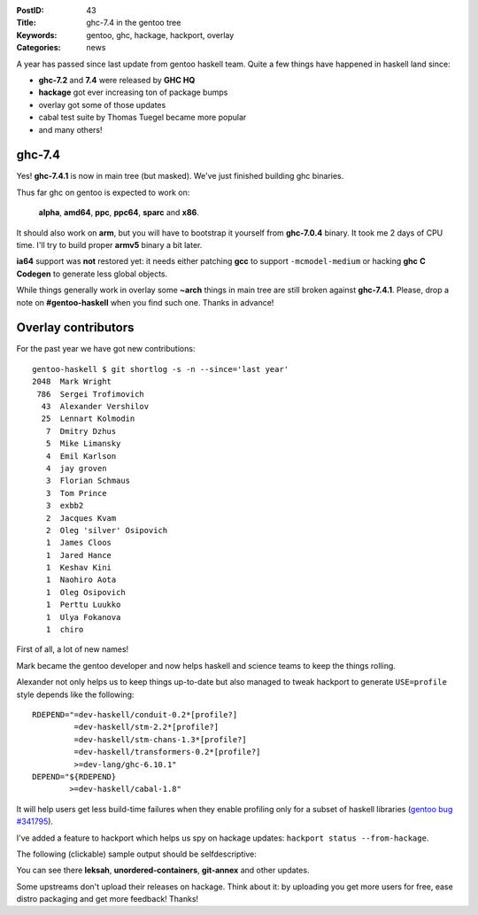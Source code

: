 :PostID: 43
:Title: ghc-7.4 in the gentoo tree
:Keywords: gentoo, ghc, hackage, hackport, overlay
:Categories: news

A year has passed since last update from gentoo haskell team.
Quite a few things have happened in haskell land since:

- **ghc-7.2** and **7.4** were released by **GHC HQ**
- **hackage** got ever increasing ton of package bumps
- overlay got some of those updates
- cabal test suite by Thomas Tuegel became more popular
- and many others!

.. raw:: html

   <!--more-->

ghc-7.4
-------

Yes! **ghc-7.4.1** is now in main tree (but masked).
We've just finished building ghc binaries.

Thus far ghc on gentoo is expected to work on:

 **alpha**, **amd64**, **ppc**, **ppc64**, **sparc** and **x86**.

It should also work on **arm**, but you will have to bootstrap it yourself from
**ghc-7.0.4** binary. It took me 2 days of CPU time. I'll try to build proper
**armv5** binary a bit later.

**ia64** support was **not** restored yet: it needs either patching **gcc** to support ``-mcmodel-medium``
or hacking **ghc** **C Codegen** to generate less global objects.

While things generally work in overlay some **~arch** things in main tree are still broken
against **ghc-7.4.1**. Please, drop a note on **#gentoo-haskell** when
you find such one. Thanks in advance!

Overlay contributors
--------------------

For the past year we have got new contributions:

::

  gentoo-haskell $ git shortlog -s -n --since='last year'
  2048  Mark Wright
   786  Sergei Trofimovich
    43  Alexander Vershilov
    25  Lennart Kolmodin
     7  Dmitry Dzhus
     5  Mike Limansky
     4  Emil Karlson
     4  jay groven
     3  Florian Schmaus
     3  Tom Prince
     3  exbb2
     2  Jacques Kvam
     2  Oleg 'silver' Osipovich
     1  James Cloos
     1  Jared Hance
     1  Keshav Kini
     1  Naohiro Aota
     1  Oleg Osipovich
     1  Perttu Luukko
     1  Ulya Fokanova
     1  chiro

First of all, a lot of new names!

Mark became the gentoo developer and now helps haskell and science
teams to keep the things rolling.

Alexander not only helps us to keep things up-to-date but also
managed to tweak hackport to generate ``USE=profile`` style depends
like the following:

::

    RDEPEND="=dev-haskell/conduit-0.2*[profile?]
             =dev-haskell/stm-2.2*[profile?]
             =dev-haskell/stm-chans-1.3*[profile?]
             =dev-haskell/transformers-0.2*[profile?]
             >=dev-lang/ghc-6.10.1"
    DEPEND="${RDEPEND}
            >=dev-haskell/cabal-1.8"

It will help users get less build-time failures when they enable
profiling only for a subset of haskell libraries (`gentoo bug #341795 <http://bugs.gentoo.org/341795>`_).

I've added a feature to hackport which helps us spy on hackage updates:
``hackport status --from-hackage``.

The following (clickable) sample output should be selfdescriptive:

.. raw:: html

    <a href="http://slyfox.ath.cx:8081/i/2012-03-11-23-02-41_s.png">
        <img src="http://slyfox.ath.cx:8081/i/2012-03-11-23-02-41_s.png" width="446px">
    </a>

You can see there **leksah**, **unordered-containers**, **git-annex** and other updates.

Some upstreams don't upload their releases on hackage.
Think about it: by uploading you get more users for free, ease distro packaging
and get more feedback! Thanks!
